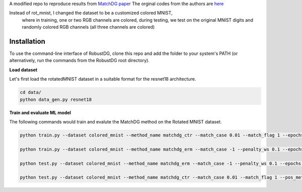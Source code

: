 A modified repo to reproduce results from `MatchDG paper <https://arxiv.org/abs/2006.07500>`_ 
The orginal codes from the authors are `here <https://github.com/microsoft/robustdg>`_

Instead of rot_mnist, I changed the dataset to be a customized colored MNIST, 
  where in training, one or two RGB channels are colored,
  during testing, we test on the original MNIST digits and randomly colored RGB channels (all three channels are colored)


Installation
------------
To use the command-line interface of RobustDG, clone this repo and add the folder to your system's PATH (or alternatively, run the commands from the RobustDG root directory). 

**Load dataset**

Let's first load the rotatedMNIST dataset in a suitable format for the resnet18 architecture.

.. code:: shell

    cd data/
    python data_gen.py resnet18

**Train and evaluate ML model**

The following commands would train and evalute the MatchDG method on the Rotated MNIST dataset.

.. code:: shell

    python train.py --dataset colored_mnist --method_name matchdg_ctr --match_case 0.01 --match_flag 1 --epochs 100 --batch_size 256 --pos_metric cos 
    
    python train.py --dataset colored_mnist --method_name matchdg_erm --match_case -1 --penalty_ws 0.1 --epochs 25 --ctr_match_case 0.01 --ctr_match_flag 1 --ctr_match_interrupt 5 --ctr_model_name resnet18
      
    python test.py --dataset colored_mnist --method_name matchdg_erm --match_case -1 --penalty_ws 0.1 --epochs 25 --ctr_match_case 0.01 --ctr_match_flag 1 --ctr_match_interrupt 5 --ctr_model_name resnet18 --test_metric acc
    
    python test.py --dataset colored_mnist --method_name matchdg_ctr --match_case 0.01 --match_flag 1 --pos_metric cos --test_metric match_score
